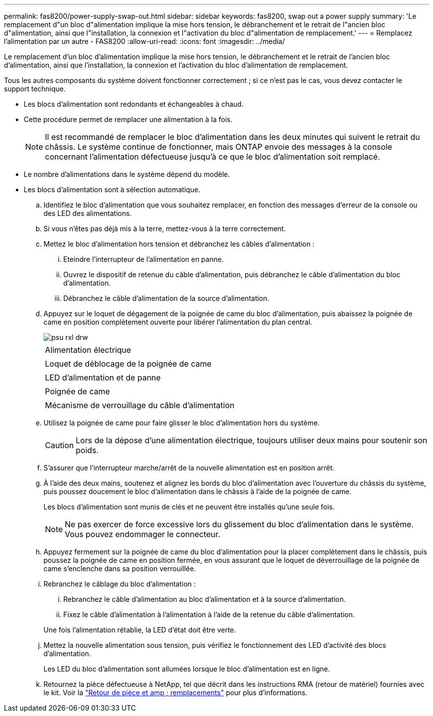 ---
permalink: fas8200/power-supply-swap-out.html 
sidebar: sidebar 
keywords: fas8200, swap out a power supply 
summary: 'Le remplacement d"un bloc d"alimentation implique la mise hors tension, le débranchement et le retrait de l"ancien bloc d"alimentation, ainsi que l"installation, la connexion et l"activation du bloc d"alimentation de remplacement.' 
---
= Remplacez l'alimentation par un autre - FAS8200
:allow-uri-read: 
:icons: font
:imagesdir: ../media/


[role="lead"]
Le remplacement d'un bloc d'alimentation implique la mise hors tension, le débranchement et le retrait de l'ancien bloc d'alimentation, ainsi que l'installation, la connexion et l'activation du bloc d'alimentation de remplacement.

Tous les autres composants du système doivent fonctionner correctement ; si ce n'est pas le cas, vous devez contacter le support technique.

* Les blocs d'alimentation sont redondants et échangeables à chaud.
* Cette procédure permet de remplacer une alimentation à la fois.
+

NOTE: Il est recommandé de remplacer le bloc d'alimentation dans les deux minutes qui suivent le retrait du châssis. Le système continue de fonctionner, mais ONTAP envoie des messages à la console concernant l'alimentation défectueuse jusqu'à ce que le bloc d'alimentation soit remplacé.

* Le nombre d'alimentations dans le système dépend du modèle.
* Les blocs d'alimentation sont à sélection automatique.
+
.. Identifiez le bloc d'alimentation que vous souhaitez remplacer, en fonction des messages d'erreur de la console ou des LED des alimentations.
.. Si vous n'êtes pas déjà mis à la terre, mettez-vous à la terre correctement.
.. Mettez le bloc d'alimentation hors tension et débranchez les câbles d'alimentation :
+
... Eteindre l'interrupteur de l'alimentation en panne.
... Ouvrez le dispositif de retenue du câble d'alimentation, puis débranchez le câble d'alimentation du bloc d'alimentation.
... Débranchez le câble d'alimentation de la source d'alimentation.


.. Appuyez sur le loquet de dégagement de la poignée de came du bloc d'alimentation, puis abaissez la poignée de came en position complètement ouverte pour libérer l'alimentation du plan central.
+
image::../media/drw_rxl_psu.png[psu rxl drw]

+
|===


 a| 
image:../media/legend_icon_01.png[""]
| Alimentation électrique 


 a| 
image:../media/legend_icon_02.png[""]
 a| 
Loquet de déblocage de la poignée de came



 a| 
image:../media/legend_icon_03.png[""]
 a| 
LED d'alimentation et de panne



 a| 
image:../media/legend_icon_04.png[""]
 a| 
Poignée de came



 a| 
image:../media/legend_icon_05.png[""]
 a| 
Mécanisme de verrouillage du câble d'alimentation

|===
.. Utilisez la poignée de came pour faire glisser le bloc d'alimentation hors du système.
+

CAUTION: Lors de la dépose d'une alimentation électrique, toujours utiliser deux mains pour soutenir son poids.

.. S'assurer que l'interrupteur marche/arrêt de la nouvelle alimentation est en position arrêt.
.. À l'aide des deux mains, soutenez et alignez les bords du bloc d'alimentation avec l'ouverture du châssis du système, puis poussez doucement le bloc d'alimentation dans le châssis à l'aide de la poignée de came.
+
Les blocs d'alimentation sont munis de clés et ne peuvent être installés qu'une seule fois.

+

NOTE: Ne pas exercer de force excessive lors du glissement du bloc d'alimentation dans le système. Vous pouvez endommager le connecteur.

.. Appuyez fermement sur la poignée de came du bloc d'alimentation pour la placer complètement dans le châssis, puis poussez la poignée de came en position fermée, en vous assurant que le loquet de déverrouillage de la poignée de came s'enclenche dans sa position verrouillée.
.. Rebranchez le câblage du bloc d'alimentation :
+
... Rebranchez le câble d'alimentation au bloc d'alimentation et à la source d'alimentation.
... Fixez le câble d'alimentation à l'alimentation à l'aide de la retenue du câble d'alimentation.




+
Une fois l'alimentation rétablie, la LED d'état doit être verte.

+
.. Mettez la nouvelle alimentation sous tension, puis vérifiez le fonctionnement des LED d'activité des blocs d'alimentation.
+
Les LED du bloc d'alimentation sont allumées lorsque le bloc d'alimentation est en ligne.

.. Retournez la pièce défectueuse à NetApp, tel que décrit dans les instructions RMA (retour de matériel) fournies avec le kit. Voir la https://mysupport.netapp.com/site/info/rma["Retour de pièce et amp ; remplacements"^] pour plus d'informations.



